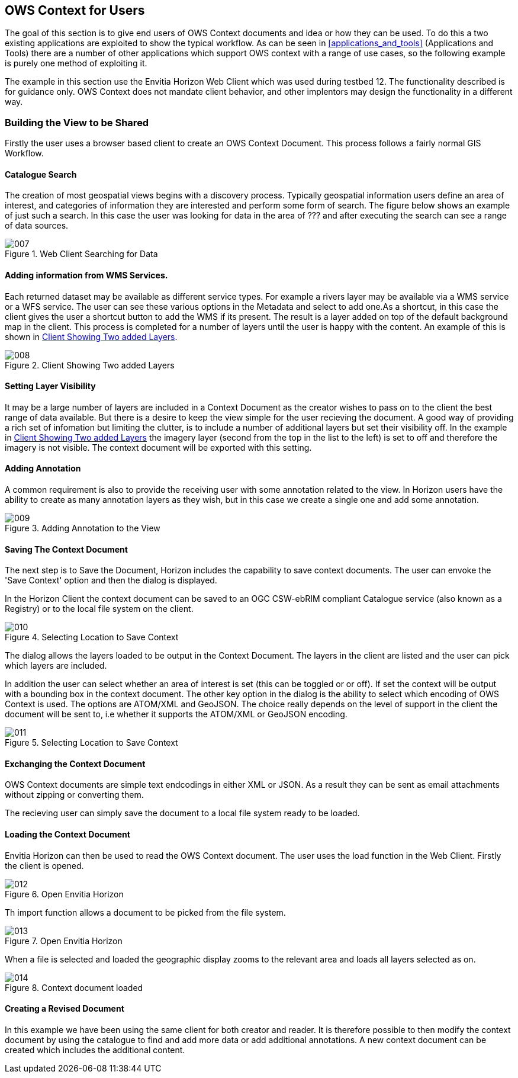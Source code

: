 
== OWS Context for Users

The goal of this section is to give end users of OWS Context documents and idea or how they can be used. To do this a two existing applications are exploited to show the typical workflow. As can be seen in <<applications_and_tools>> (Applications and Tools) there are a number of other applications which support OWS context with a range of use cases, so the following example is purely one method of exploiting it.

The example in this section use the Envitia Horizon Web Client which was used during testbed 12. The functionality described is for guidance only. OWS Context does not mandate client behavior, and other implentors may design the functionality in a different way.

=== Building the View to be Shared

Firstly the user uses a browser based client to create an OWS Context Document. This process follows a fairly normal GIS Workflow.

==== Catalogue Search

The creation of most geospatial views begins with a discovery process. Typically geospatial information users define an area of interest, and categories of information they are interested and perform some form of search. The figure below shows an example of just such a search. In this case the user was looking for data in the area of ??? and after executing the search can see a range of data sources.

[[fig7]]
.Web Client Searching for Data
image::images/007.png[width=auto,height=auto]

==== Adding information from WMS Services.

Each returned dataset may be available as different service types. For example a rivers layer may be available via a WMS service or a WFS service. The user can see these various options in the Metadata and select to add one.As a shortcut, in this case the client gives the user a shortcut button to add the WMS if its present. The result is a layer added on top of the default background map in the client. This process is completed for a number of layers until the user is happy with the content. An example of this is shown in <<fig8>>.

[[fig8]]
.Client Showing Two added Layers
image::images/008.png[width=auto,height=auto]

==== Setting Layer Visibility

It may be a large number of layers are included in a Context Document as the creator wishes to pass on to the client the best range of data available. But there is a desire to keep the view simple for the user recieving the document. A good way of providing a rich set of infomation but limiting the clutter, is to include a number of additional layers but set their visibility off. In the example in <<fig8>> the imagery layer (second from the top in the list to the left) is set to off and therefore the imagery is not visible. The context document will be exported with this setting.

==== Adding Annotation

A common requirement is also to provide the receiving user with some annotation related to the view. In Horizon users have the ability to create as many annotation layers as they wish, but in this case we create a single one and add some annotation.

[[fig9]]
.Adding Annotation to the View
image::images/009.png[width=auto,height=auto]

==== Saving The Context Document

The next step is to Save the Document, Horizon includes the capability to save context documents. The user can envoke the 'Save Context' option and then the dialog is displayed.

In the Horizon Client the context document can be saved to an OGC CSW-ebRIM compliant Catalogue service (also known as a Registry) or to the local file system on the client.

[[fig10]]
.Selecting Location to Save Context
image::images/010.png[width=auto,height=auto]

The dialog allows the layers loaded to be output in the Context Document. The layers in the client are listed and the user can pick which layers are included.

In addition the user can select whether an area of interest is set (this can be toggled or or off). If set the context will be output with a bounding box in the context document. The other key option in the dialog is the ability to select which encoding of OWS Context is used. The options are ATOM/XML and GeoJSON. The choice really depends on the level of support in the client the document will be sent to, i.e whether it supports the ATOM/XML or GeoJSON encoding.

[[fig11]]
.Selecting Location to Save Context
image::images/011.png[width=auto,height=auto]

==== Exchanging the Context Document

OWS Context documents are simple text endcodings in either XML or JSON. As a result they can be sent as email attachments without zipping or converting them.

The recieving user can simply save the document to a local file system ready to be loaded.

==== Loading the Context Document

Envitia Horizon can then be used to read the OWS Context document. The user uses the load function in the Web Client. Firstly the client is opened.

[[fig12]]
.Open Envitia Horizon
image::images/012.png[width=auto,height=auto]

Th import function allows a document to be picked from the file system.

[[fig13]]
.Open Envitia Horizon
image::images/013.png[width=auto,height=auto]

When a file is selected and loaded the geographic display zooms to the relevant area and loads all layers selected as on.

[[fig14]]
.Context document loaded
image::images/014.png[width=auto,height=auto]

==== Creating a Revised Document

In this example we have been using the same client for both creator and reader. It is therefore possible to then modify the context document by using the catalogue to find and add more data or add additional annotations. A new context document can be created which includes the additional content.

